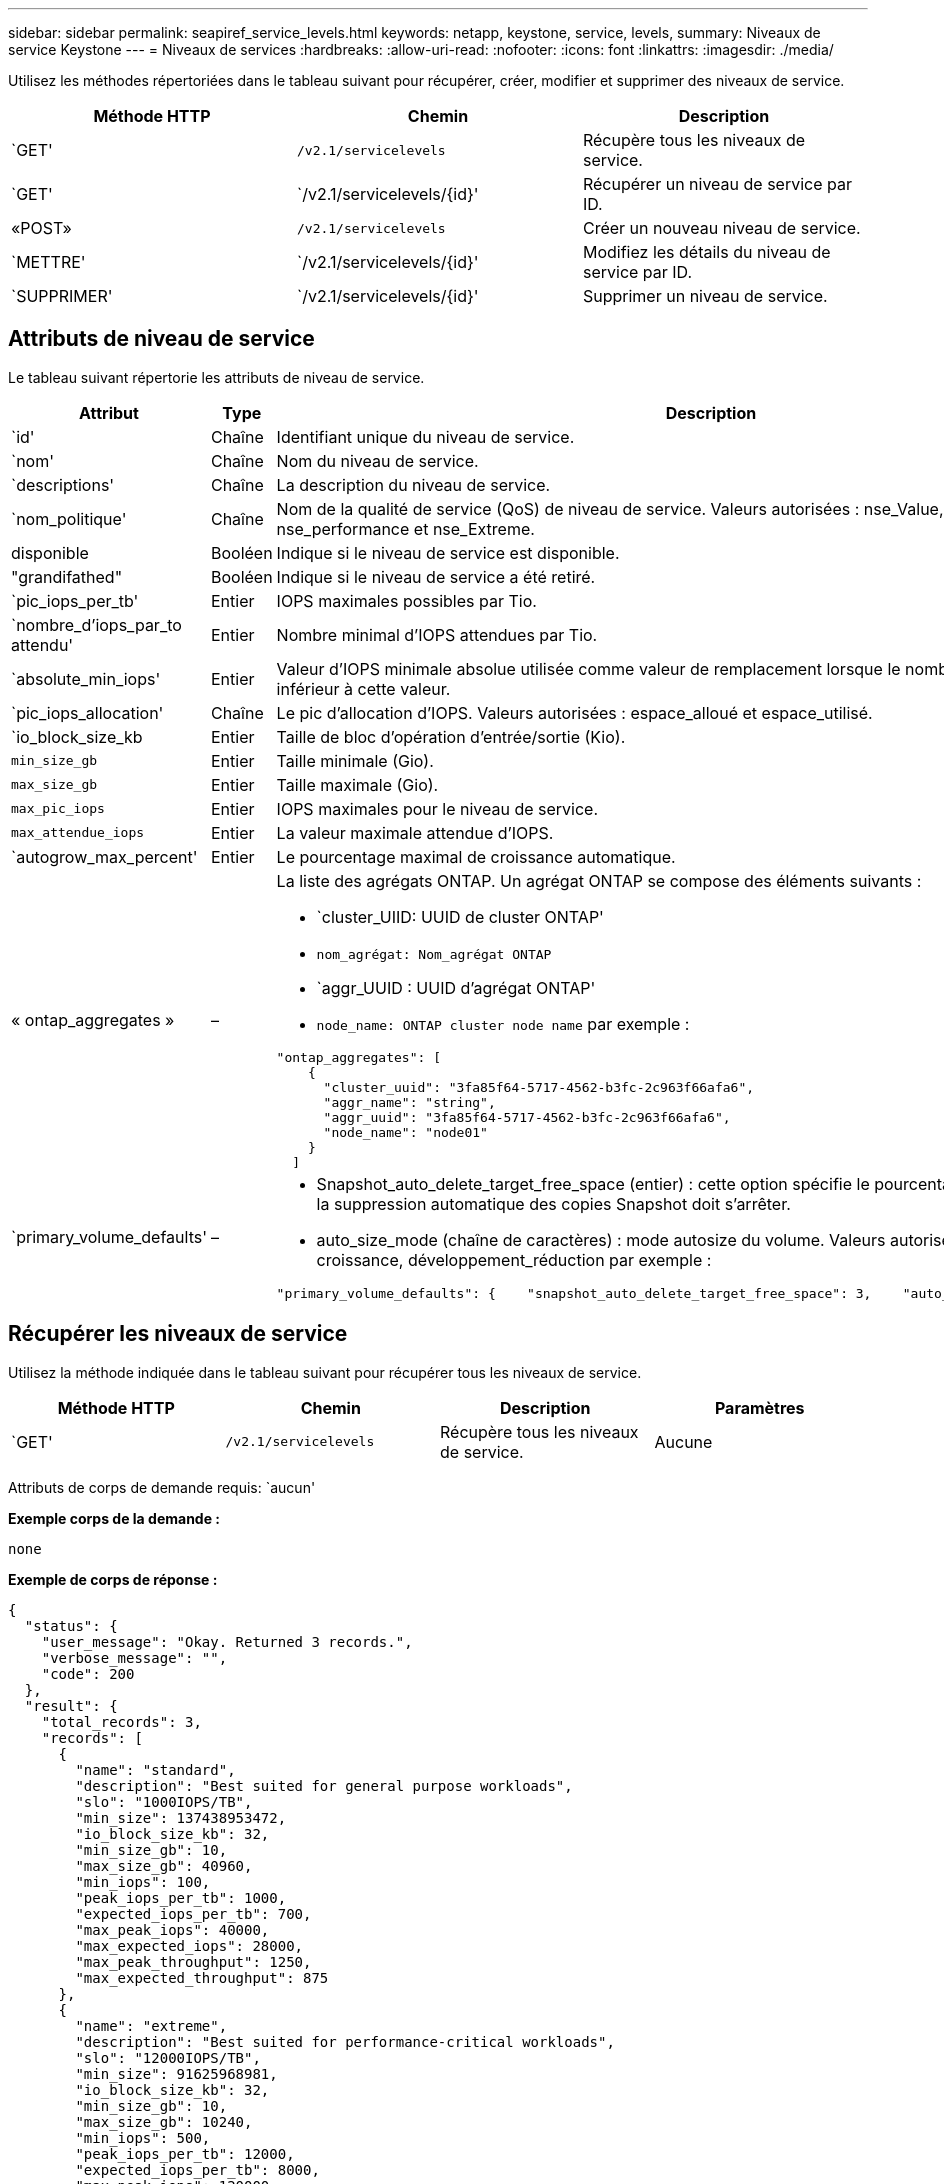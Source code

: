 ---
sidebar: sidebar 
permalink: seapiref_service_levels.html 
keywords: netapp, keystone, service, levels, 
summary: Niveaux de service Keystone 
---
= Niveaux de services
:hardbreaks:
:allow-uri-read: 
:nofooter: 
:icons: font
:linkattrs: 
:imagesdir: ./media/


[role="lead"]
Utilisez les méthodes répertoriées dans le tableau suivant pour récupérer, créer, modifier et supprimer des niveaux de service.

|===
| Méthode HTTP | Chemin | Description 


| `GET' | `/v2.1/servicelevels` | Récupère tous les niveaux de service. 


| `GET' | `/v2.1/servicelevels/{id}' | Récupérer un niveau de service par ID. 


| «POST» | `/v2.1/servicelevels` | Créer un nouveau niveau de service. 


| `METTRE' | `/v2.1/servicelevels/{id}' | Modifiez les détails du niveau de service par ID. 


| `SUPPRIMER' | `/v2.1/servicelevels/{id}' | Supprimer un niveau de service. 
|===


== Attributs de niveau de service

Le tableau suivant répertorie les attributs de niveau de service.

|===
| Attribut | Type | Description 


| `id' | Chaîne | Identifiant unique du niveau de service. 


| `nom' | Chaîne | Nom du niveau de service. 


| `descriptions' | Chaîne | La description du niveau de service. 


| `nom_politique' | Chaîne | Nom de la qualité de service (QoS) de niveau de service. Valeurs autorisées : nse_Value, nse_standard, nse_performance et nse_Extreme. 


| disponible | Booléen | Indique si le niveau de service est disponible. 


| "grandifathed" | Booléen | Indique si le niveau de service a été retiré. 


| `pic_iops_per_tb' | Entier | IOPS maximales possibles par Tio. 


| `nombre_d'iops_par_to attendu' | Entier | Nombre minimal d'IOPS attendues par Tio. 


| `absolute_min_iops' | Entier | Valeur d'IOPS minimale absolue utilisée comme valeur de remplacement lorsque le nombre d'IOPS attendu est inférieur à cette valeur. 


| `pic_iops_allocation' | Chaîne | Le pic d'allocation d'IOPS. Valeurs autorisées : espace_alloué et espace_utilisé. 


| `io_block_size_kb | Entier | Taille de bloc d'opération d'entrée/sortie (Kio). 


| `min_size_gb` | Entier | Taille minimale (Gio). 


| `max_size_gb` | Entier | Taille maximale (Gio). 


| `max_pic_iops` | Entier | IOPS maximales pour le niveau de service. 


| `max_attendue_iops` | Entier | La valeur maximale attendue d'IOPS. 


| `autogrow_max_percent' | Entier | Le pourcentage maximal de croissance automatique. 


| « ontap_aggregates » | –  a| 
La liste des agrégats ONTAP. Un agrégat ONTAP se compose des éléments suivants :

* `cluster_UIID: UUID de cluster ONTAP'
* `nom_agrégat: Nom_agrégat ONTAP`
* `aggr_UUID : UUID d'agrégat ONTAP'
* `node_name: ONTAP cluster node name` par exemple :


[listing]
----
"ontap_aggregates": [
    {
      "cluster_uuid": "3fa85f64-5717-4562-b3fc-2c963f66afa6",
      "aggr_name": "string",
      "aggr_uuid": "3fa85f64-5717-4562-b3fc-2c963f66afa6",
      "node_name": "node01"
    }
  ]
----


| `primary_volume_defaults' | –  a| 
* Snapshot_auto_delete_target_free_space (entier) : cette option spécifie le pourcentage d'espace libre auquel la suppression automatique des copies Snapshot doit s'arrêter.
* auto_size_mode (chaîne de caractères) : mode autosize du volume. Valeurs autorisées : Désactivé, croissance, développement_réduction par exemple :


[listing]
----
"primary_volume_defaults": {    "snapshot_auto_delete_target_free_space": 3,    "auto_size_mode": "grow_shrink"
----
|===


== Récupérer les niveaux de service

Utilisez la méthode indiquée dans le tableau suivant pour récupérer tous les niveaux de service.

|===
| Méthode HTTP | Chemin | Description | Paramètres 


| `GET' | `/v2.1/servicelevels` | Récupère tous les niveaux de service. | Aucune 
|===
Attributs de corps de demande requis: `aucun'

*Exemple corps de la demande :*

....
none
....
*Exemple de corps de réponse :*

....
{
  "status": {
    "user_message": "Okay. Returned 3 records.",
    "verbose_message": "",
    "code": 200
  },
  "result": {
    "total_records": 3,
    "records": [
      {
        "name": "standard",
        "description": "Best suited for general purpose workloads",
        "slo": "1000IOPS/TB",
        "min_size": 137438953472,
        "io_block_size_kb": 32,
        "min_size_gb": 10,
        "max_size_gb": 40960,
        "min_iops": 100,
        "peak_iops_per_tb": 1000,
        "expected_iops_per_tb": 700,
        "max_peak_iops": 40000,
        "max_expected_iops": 28000,
        "max_peak_throughput": 1250,
        "max_expected_throughput": 875
      },
      {
        "name": "extreme",
        "description": "Best suited for performance-critical workloads",
        "slo": "12000IOPS/TB",
        "min_size": 91625968981,
        "io_block_size_kb": 32,
        "min_size_gb": 10,
        "max_size_gb": 10240,
        "min_iops": 500,
        "peak_iops_per_tb": 12000,
        "expected_iops_per_tb": 8000,
        "max_peak_iops": 120000,
        "max_expected_iops": 60000,
        "max_peak_throughput": 3750,
        "max_expected_throughput": 1875
      },
      {
        "name": "premium",
        "description": "Best suited for databases and high performance workloads",
        "slo": "4000IOPS/TB",
        "min_size": 137438953472,
        "io_block_size_kb": 32,
        "min_size_gb": 10,
        "max_size_gb": 10240,
        "min_iops": 300,
        "peak_iops_per_tb": 4000,
        "expected_iops_per_tb": 3000,
        "max_peak_iops": 40000,
        "max_expected_iops": 30000,
        "max_peak_throughput": 1250,
        "max_expected_throughput": 937
      }
    ]
  }
}
....


== Récupère les niveaux de service par nom

Utilisez la méthode indiquée dans le tableau suivant pour récupérer les niveaux de service par nom.

|===
| Méthode HTTP | Chemin | Description | Paramètres 


| `GET' | `/v2.1/servicelevels/{name}' | Récupérer un niveau de service par nom. | `name (chaîne)`: Le nom du niveau de service. 
|===
Attributs de corps de demande requis: `aucun'

*Exemple corps de la demande :*

....
none
....
*Exemple de corps de réponse :*

....
{
  "status": {
    "user_message": "Okay. Returned 1 record.",
    "verbose_message": "",
    "code": 200
  },
  "result": {
    "returned_records": 1,
    "records": [
      {
        "name": "premium",
        "description": "Best suited for databases and high performance workloads",
        "slo": "4096IOPS/TB",
        "min_size": 137438953472,
        "io_block_size_kb": 32,
        "min_size_gb": 10,
        "max_size_gb": 10240,
        "min_iops": 300,
        "peak_iops_per_tb": 4096,
        "expected_iops_per_tb": 3000,
        "max_peak_iops": 40000,
        "max_expected_iops": 30000,
        "max_peak_throughput": 1250,
        "max_expected_throughput": 937
      }
    ]
  }
}
....


== Créer un niveau de service

Utilisez la méthode indiquée dans le tableau suivant pour créer un niveau de service.

|===
| Méthode HTTP | Chemin | Description | Paramètres 


| «POST» | `/v2.1/servicelevels` | Créer un niveau de service. | Aucune 
|===
Attributs de corps de demande requis: `name', `policy_name'

*Exemple corps de la demande :*

....
{
  "name": "MyServiceLevelName",
  "description": "My new service level description",
  "policy_name": "nse_value",
  "available": true,
  "grandfathered": false,
  "peak_iops_per_tb": 1000,
  "expected_iops_per_tb": 700,
  "absolute_min_iops": 100,
  "peak_iops_allocation": "allocated_space",
  "io_block_size_kb": 32,
  "min_size_gb": 10,
  "max_size_gb": 40960,
  "max_peak_iops": 20000,
  "max_expected_iops": 5000,
  "autogrow_max_percent": 3,
  "ontap_aggregates": [
    {
      "cluster_uuid": "3fa85f64-5717-4562-b3fc-2c963f66afa6",
      "aggr_name": "string",
      "aggr_uuid": "3fa85f64-5717-4562-b3fc-2c963f66afa6",
      "node_name": "node01"
    }
  ],
  "primary_volume_defaults": {
    "snapshot_auto_delete_target_free_space": 3,
    "auto_size_mode": "grow_shrink"
  }
}
....
*Exemple de corps de réponse :*

....
{
  "status": {
    "user_message": "Okay. New resource created.",
    "verbose_message": "",
    "code": 201
  },
  "result": {
    "total_records": 1,
    "records": [
      {
        "name": "MyServiceLevelName",
        "description": "My new service level description",
        "slo": "1000IOPS/TB",
        "min_size": 0,
        "io_block_size_kb": 32,
        "min_size_gb": 10,
        "max_size_gb": 40960,
        "min_iops": 100,
        "peak_iops_per_tb": 1000,
        "expected_iops_per_tb": 700,
        "max_peak_iops": 20000,
        "max_expected_iops": 5000,
        "max_peak_throughput": 625,
        "max_expected_throughput": 156
      }
    ]
  }
}
....


== Modifier un niveau de service

Utilisez la méthode indiquée dans le tableau suivant pour modifier un niveau de service.

|===
| Méthode HTTP | Chemin | Description | Paramètres 


| `METTRE' | `/v2.1/servicelevels/{name}' | Modifier les détails d'un niveau de service. | `name (chaîne)`: Le nom du niveau de service. 
|===
Attributs de corps de demande requis: `aucun'

*Exemple corps de la demande :*

....
{
  "name": "MyNewServiceLevelName",
  "description": "Service level description",
  "policy_name": "nse_value",
  "available": false,
  "grandfathered": false,
  "peak_iops_per_tb": 1000,
  "expected_iops_per_tb": 700,
  "absolute_min_iops": 100,
  "peak_iops_allocation": "allocated_space",
  "io_block_size_kb": 32,
  "min_size_gb": 10,
  "max_size_gb": 40960,
  "max_peak_iops": 20000,
  "max_expected_iops": 5000,
  "autogrow_max_percent": 3,
  "ontap_aggregates": [
    {
      "cluster_uuid": "3fa85f64-5717-4562-b3fc-2c963f66afa6",
      "aggr_name": "string",
      "aggr_uuid": "3fa85f64-5717-4562-b3fc-2c963f66afa6",
      "node_name": "node01"
    }
  ],
  "primary_volume_defaults": {
    "snapshot_auto_delete_target_free_space": 3,
    "auto_size_mode": "grow_shrink"
  }
}
....
*Exemple de corps de réponse :*

....
TBA
....


== Supprimer le niveau de service par ID

Utilisez la méthode indiquée dans le tableau suivant pour supprimer un niveau de service par ID.

|===
| Méthode HTTP | Chemin | Description | Paramètres 


| `SUPPRIMER' | `/v2.1/servicelevels/{name}' | Supprimez le niveau de service identifié par l'ID. | `name (chaîne)`: Le nom du niveau de service. 
|===
*Exemple corps de la demande :*

....
none
....
*Exemple de corps de réponse :*

....
No content for succesful delete
....